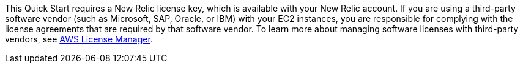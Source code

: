 // Include details about the license and how they can sign up. If no license is required, clarify that. 

This Quick Start requires a New Relic license key, which is available with your New Relic account. If you are using a third-party software vendor (such as Microsoft, SAP, Oracle, or IBM) with your EC2 instances, you are responsible for complying with the license agreements that are required by that software vendor. To learn more about managing software licenses with third-party vendors, see https://aws.amazon.com/license-manager/[AWS License Manager].
